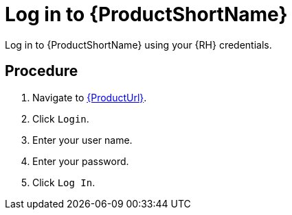 [id='log-in-to-pantheon_{context}']
= Log in to {ProductShortName}

Log in to {ProductShortName} using your {RH} credentials.

[discrete]
== Procedure

. Navigate to link:{ProductUrl}[].
. Click `Login`.
. Enter your user name.
. Enter your password.
. Click `Log In`.
